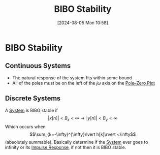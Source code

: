 :PROPERTIES:
:ID:       847ec0e7-da66-447a-9835-cd512492d2e3
:END:
#+title: BIBO Stability
#+date: [2024-08-05 Mon 10:58]
#+STARTUP: latexpreview

* BIBO Stability
** Continuous Systems
 - The natural response of the system fits within some bound
 - All of the poles must be on the left of the $j\omega$ axis on the [[id:720b73a5-8e1c-465f-a0a2-3db6189efbf4][Pole–Zero Plot]]

** Discrete Systems
A [[id:e8b3e3c8-1012-4b36-8aa5-81ebf472052f][System]] is BIBO stable if
\[\lvert x[n] \rvert < B_x<\infty \rightarrow \lvert y[n] \rvert < B_y<\infty\]
Which occurs when \[\sum_{k=-\infty}^{\infty}\lvert h[k]\rvert <\infty\] (absolutely summable).
Basically determine if the [[id:e8b3e3c8-1012-4b36-8aa5-81ebf472052f][System]] ever goes to infinity or its [[id:8c187cae-c6ec-4298-85ef-12448f78b5e6][Impulse Response]], if not then it is BIBO stable.


